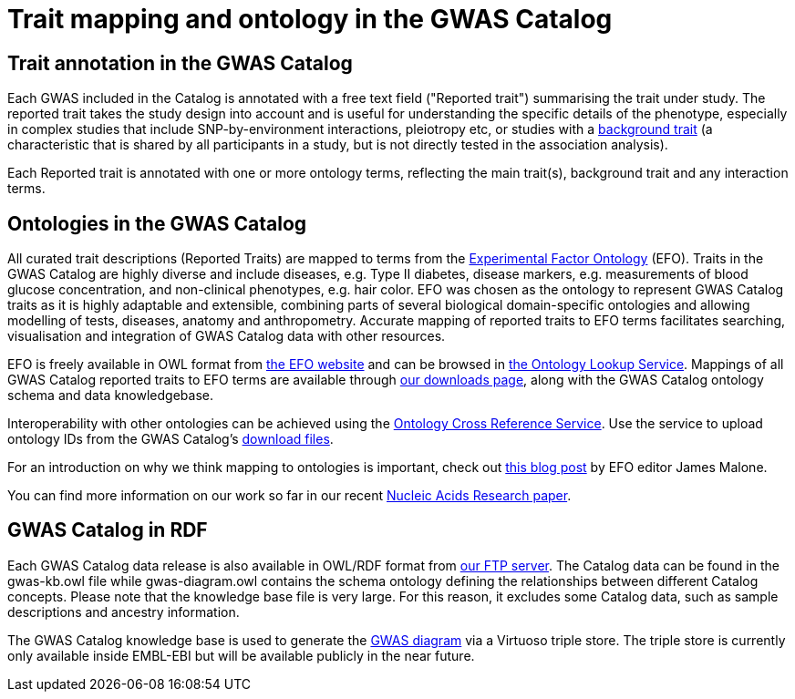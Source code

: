 = Trait mapping and ontology in the GWAS Catalog

== Trait annotation in the GWAS Catalog

Each GWAS included in the Catalog is annotated with a free text field ("Reported trait") summarising the trait under study. The reported trait takes the study design into account and is useful for understanding the specific details of the phenotype, especially in complex studies that include SNP-by-environment interactions, pleiotropy etc, or studies with a https://www.ebi.ac.uk/gwas/docs/faq#faq-A13[background trait] (a characteristic that is shared by all participants in a study, but is not directly tested in the association analysis).

Each Reported trait is annotated with one or more ontology terms, reflecting the main trait(s), background trait and any interaction terms.     

== Ontologies in the GWAS Catalog

All curated trait descriptions (Reported Traits) are mapped to terms from the http://www.ebi.ac.uk/efo/[Experimental Factor Ontology] (EFO).
Traits in the GWAS Catalog are highly diverse and include diseases, e.g. Type II diabetes, disease markers, e.g. measurements of blood glucose concentration, and non-clinical phenotypes, e.g. hair color.
EFO was chosen as the ontology to represent GWAS Catalog traits as it is highly adaptable and extensible, combining parts of several biological domain-specific ontologies and allowing modelling of tests, diseases, anatomy and anthropometry.
Accurate mapping of reported traits to EFO terms facilitates searching, visualisation and integration of GWAS Catalog data with other resources.

EFO is freely available in OWL format from http://www.ebi.ac.uk/efo[the EFO website] and can be browsed in http://www.ebi.ac.uk/ols/ontologies/efo[the Ontology Lookup Service].
Mappings of all GWAS Catalog reported traits to EFO terms are available through link:../docs/file-downloads[our downloads page], along with the GWAS Catalog ontology schema and data knowledgebase.

Interoperability with other ontologies can be achieved using the https://www.ebi.ac.uk/spot/oxo[Ontology Cross Reference Service]. Use the service to upload ontology IDs from the GWAS Catalog's https://www.ebi.ac.uk/gwas/docs/file-downloads[download files].

For an introduction on why we think mapping to ontologies is important, check out http://drjamesmalone.blogspot.co.uk/2012/06/common-ontology-questions-1-what-is-it.html[this blog post] by EFO editor James Malone.

You can find more information on our work so far in our recent http://nar.oxfordjournals.org/content/42/D1/D1001.full[Nucleic Acids Research paper].


== GWAS Catalog in RDF

Each GWAS Catalog data release is also available in OWL/RDF format from link:ftp://ftp.ebi.ac.uk/pub/databases/gwas/releases/latest/[ our FTP server]. The Catalog data can be found in the gwas-kb.owl file while gwas-diagram.owl contains the schema ontology defining the relationships between different Catalog concepts. Please note that the knowledge base file is very large. For this reason, it excludes some Catalog data, such as sample descriptions and ancestry information.

The GWAS Catalog knowledge base is used to generate the http://www.ebi.ac.uk/gwas/diagram[GWAS diagram] via a Virtuoso triple store. The triple store is currently only available inside EMBL-EBI but will be available publicly in the near future.
